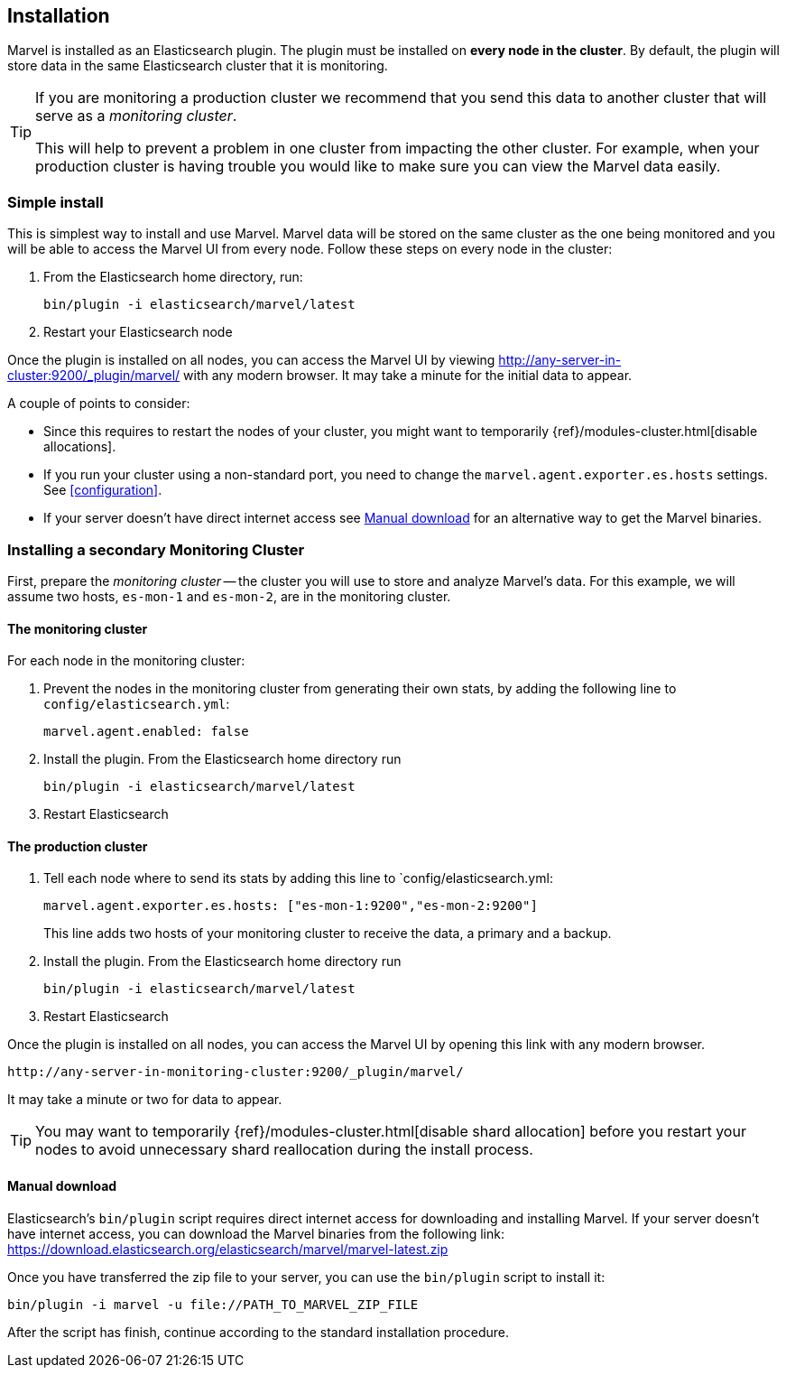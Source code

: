 == Installation

Marvel is installed as an Elasticsearch plugin. The plugin must be installed
on *every node in the cluster*. By default, the plugin will store data in the
same Elasticsearch cluster that it is monitoring.

[TIP]
====
If you are monitoring a production cluster we recommend that you send this
data to another cluster that will serve as a _monitoring cluster_.

This will help to prevent a problem in one cluster from impacting the other
cluster. For example, when your production cluster is having trouble you would
like to make sure you can view the Marvel data easily.
====

=== Simple install

This is simplest way to install and use Marvel. Marvel data will be stored on
the same cluster as the one being monitored and you will be able to access the
Marvel UI from every node. Follow these steps on every node in the cluster:

1. From the Elasticsearch home directory, run:
+
[source,sh]
----------------
bin/plugin -i elasticsearch/marvel/latest
----------------

2. Restart your Elasticsearch node

Once the plugin is installed on all nodes, you can access the Marvel UI by
viewing http://any-server-in-cluster:9200/_plugin/marvel/ with any modern
browser. It may take a minute for the initial data to appear.

A couple of points to consider:

* Since this requires to restart the nodes of your cluster, you might want
  to temporarily {ref}/modules-cluster.html[disable allocations].

* If you run your cluster using a non-standard port, you need to change the
  `marvel.agent.exporter.es.hosts` settings. See <<configuration>>.

* If your server doesn't have direct internet access see <<manual_download>>
  for an alternative way to get the Marvel binaries.


=== Installing a secondary Monitoring Cluster

First, prepare the _monitoring cluster_ -- the cluster you will use to store
and analyze Marvel's data. For this example, we will assume two hosts,
`es-mon-1` and `es-mon-2`, are in the monitoring cluster.

==== The monitoring cluster

For each node in the monitoring cluster:


1. Prevent the nodes in the monitoring cluster from generating their own stats,
   by adding the following line to `config/elasticsearch.yml`:
+
[source,yaml]
------------------------
marvel.agent.enabled: false
------------------------

2. Install the plugin. From the Elasticsearch home directory run
+
[source,sh]
----------------
bin/plugin -i elasticsearch/marvel/latest
----------------

3. Restart Elasticsearch


==== The production cluster

1. Tell each node where to send its stats by adding this line to
    `config/elasticsearch.yml:
+
[source,yaml]
------------------------
marvel.agent.exporter.es.hosts: ["es-mon-1:9200","es-mon-2:9200"]
------------------------
+
This line adds two hosts of your monitoring cluster to receive the data, a
primary and a backup.

2. Install the plugin. From the Elasticsearch home directory run
+
[source,sh]
------------------------
bin/plugin -i elasticsearch/marvel/latest
------------------------

3. Restart Elasticsearch


Once the plugin is installed on all nodes, you can access the Marvel UI by
opening this link with any modern browser.

    http://any-server-in-monitoring-cluster:9200/_plugin/marvel/

It may take a minute or two for data to appear.

TIP: You may want to temporarily {ref}/modules-cluster.html[disable shard
allocation] before you restart your nodes to avoid unnecessary shard
reallocation during the install process.


[[manual_download]]
==== Manual download

Elasticsearch's `bin/plugin` script requires direct internet access for downloading
and installing Marvel. If your server doesn't have internet access, you can download
the Marvel binaries from the following link: https://download.elasticsearch.org/elasticsearch/marvel/marvel-latest.zip

Once you have transferred the zip file to your server, you can use the `bin/plugin`
script to install it:

[source,sh]
----------------
bin/plugin -i marvel -u file://PATH_TO_MARVEL_ZIP_FILE
----------------

After the script has finish, continue according to the standard installation procedure.
